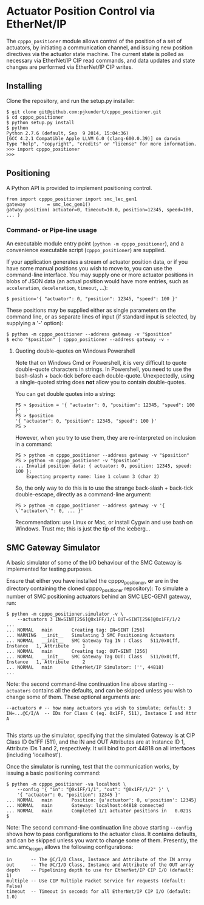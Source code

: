* Actuator Position Control via EtherNet/IP

  The =cpppo_positioner= module allows control of the position of a set of
  actuators, by initiating a communication channel, and issuing new position
  directives via the actuator state machine.  The current state is polled as
  necessary via EtherNet/IP CIP read commands, and data updates and state
  changes are performed via EtherNet/IP CIP writes.

** Installing

   Clone the repository, and run the setup.py installer:
   : $ git clone git@github.com:pjkundert/cpppo_positioner.git
   : $ cd cpppo_positioner
   : $ python setup.py install
   : $ python
   : Python 2.7.6 (default, Sep  9 2014, 15:04:36)
   : [GCC 4.2.1 Compatible Apple LLVM 6.0 (clang-600.0.39)] on darwin
   : Type "help", "copyright", "credits" or "license" for more information.
   : >>> import cpppo_positioner
   : >>>

** Positioning

   A Python API is provided to implement positioning control.
   : from import cpppo_positioner import smc_lec_gen1
   : gateway		= smc_lec_gen1()
   : gatway.position( actuator=0, timeout=10.0, position=12345, speed=100, ... )

*** Command- or Pipe-line usage

    An executable module entry point (=python -m cpppo_positioner=), and a
    convenience executable script (=cpppo_positioner=) are supplied.
    
    If your application generates a stream of actuator position data, or if you
    have some manual positions you wish to move to, you can use the command-line
    interface.  You may supply one or more actuator positions in blobs of JSON
    data (an actual position would have more entries, such as =acceleration=,
    =deceleration=, =timeout=, ...):
    : $ position='{ "actuator": 0, "position": 12345, "speed": 100 }'
   
    These positions may be supplied either as single parameters on the command
    line, or as separate lines of input (if standard input is selected, by
    supplying a '-' option):
    : $ python -m cpppo_positioner --address gateway -v "$position"
    : $ echo "$position" | cpppo_positioner --address gateway -v -

**** Quoting double-quotes on Windows Powershell

     Note that on Windows Cmd or Powershell, it is very difficult to quote
     double-quote characters in strings.  In Powershell, you need to use the
     bash-slash + back-tick before each double-quote.  Unexpectedly,
     using a single-quoted string does *not* allow you to contain double-quotes.
     
     You can get double quotes into a string:
     : PS > $position = '{ "actuator": 0, "position": 12345, "speed": 100 }'
     : PS > $position
     : '{ "actuator": 0, "position": 12345, "speed": 100 }'
     : PS >
     
     However, when you try to use them, they are re-interpreted on inclusion in a
     command:
     : PS > python -m cpppo_positioner --address gateway -v "$position"
     : PS > python -m cpppo_positioner -v "$position"
     : ... Invalid position data: { actuator: 0, position: 12345, speed: 100 };
     :     Expecting property name: line 1 column 3 (char 2)
     
     So, the only way to do this is to use the strange back-slash + back-tick
     double-escape, directly as a command-line argument:
     : PS > python -m cpppo_positioner --address gateway -v '{ \`"actuator\`": 0, ... }'
     
     Recommendation: use Linux or Mac, or install Cygwin and use bash on
     Windows.  Trust me; this is just the tip of the iceberg...

** SMC Gateway Simulator

   A basic simulator of some of the I/O behaviour of the SMC Gateway is
   implemented for testing purposes.

   Ensure that either you have installed the cpppo_positioner, *or* are in the
   directory containing the cloned cpppo_positioner repository): To simulate a
   number of SMC positioning actuators behind an SMC LEC-GEN1 gateway, run:
   : $ python -m cpppo_positioner.simulator -v \
   :     --actuators 3 IN=SINT[256]@0x1FF/1/1 OUT=SINT[256]@0x1FF/1/2
   : ...
   : ... NORMAL   main       Creating tag: IN=SINT [256]
   : ... WARNING  __init__   Simulating 3 SMC Positioning Actuators
   : ... NORMAL   __init__   SMC Gateway Tag IN : Class   511/0x01ff, Instance   1, Attribute     1
   : ... NORMAL   main       Creating tag: OUT=SINT [256]
   : ... NORMAL   __init__   SMC Gateway Tag OUT: Class   511/0x01ff, Instance   1, Attribute     2
   : ... NORMAL   main       EtherNet/IP Simulator: ('', 44818)
   : ...

   Note: the second command-line continuation line above starting =--actuators=
   contains all the defaults, and can be skipped unless you wish to change some
   of them.  These optional arguments are:
   : --actuators # -- how many actuators you wish to simulate; default: 3
   : IN=...@C/I/A  -- IDs for Class C (eg. 0x1FF, 511), Instance I and Attr A
   : 
   This starts up the simulator, specifying that the simulated Gateway is at CIP
   Class ID 0x1FF (511), and the IN and OUT Attributes are at Instance ID 1,
   Attribute IDs 1 and 2, respectively.  It will bind to port 44818 on all
   interfaces (including 'localhost').

   Once the simulator is running, test that the communication works, by issuing
   a basic positioning command:
   : $ python -m cpppo_positioner -va localhost \
   :     --config '{ "in": "@0x1FF/1/1", "out": "@0x1FF/1/2" }' \
   :     '{ "actuator": 0, "position": 12345 }'
   : ... NORMAL   main       Position: {u'actuator': 0, u'position': 12345}
   : ... NORMAL   main       Gateway: localhost:44818 connected
   : ... NORMAL   main       Completed 1/1 actuator positions in   0.021s
   : $

   Note: The second command-line continuation line above starting =--config=
   shows how to pass configurations to the actuator class.  It contains
   defaults, and can be skipped unless you want to change some of them.
   Presently, the smc.smc_lec_gen allows the following configurations:
   : in       -- The @C/I/D Class, Instance and Attribute of the IN array
   : out      -- The @C/I/D Class, Instance and Attribute of the OUT array
   : depth    -- Pipelining depth to use for EtherNet/IP CIP I/O (default: 1)
   : multiple -- Use CIP Multiple Packet Service for requests (default: False)
   : timeout  -- Timeout in seconds for all EtherNet/IP CIP I/O (default: 1.0)
